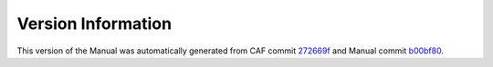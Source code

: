 Version Information
===================

This version of the Manual was automatically generated from CAF commit
`272669f <https://github.com/actor-framework/actor-framework/commit/272669f>`_
and Manual commit
`b00bf80 <https://github.com/actor-framework/manual/commit/b00bf80>`_.

